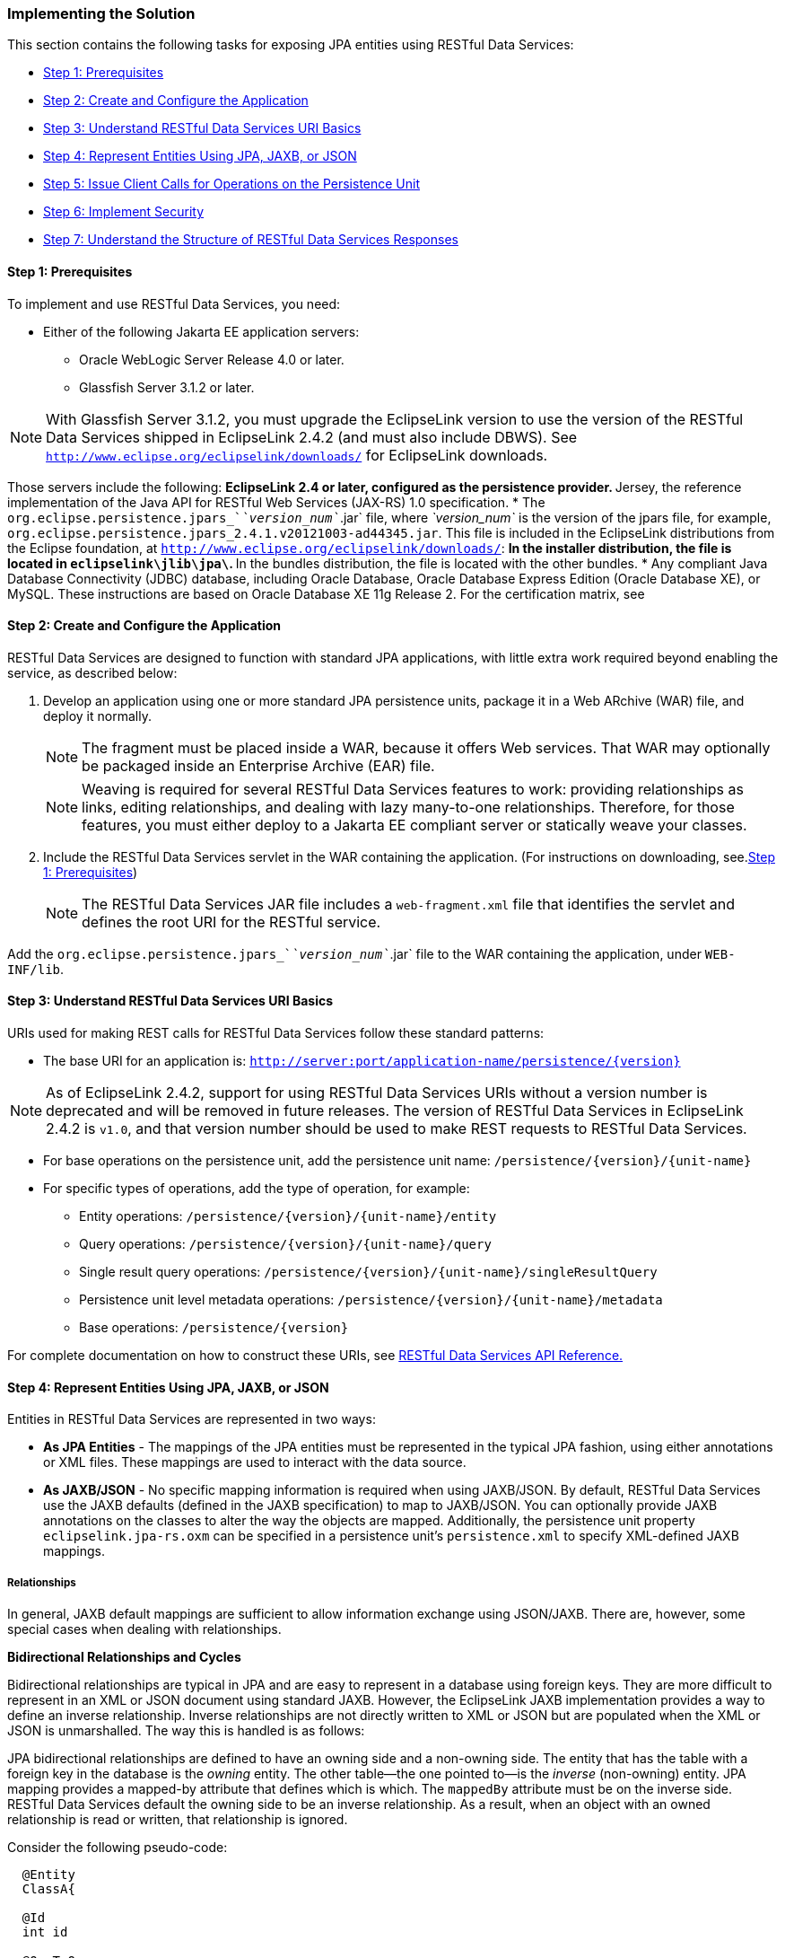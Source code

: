 ///////////////////////////////////////////////////////////////////////////////

    Copyright (c) 2022 Oracle and/or its affiliates. All rights reserved.

    This program and the accompanying materials are made available under the
    terms of the Eclipse Public License v. 2.0, which is available at
    http://www.eclipse.org/legal/epl-2.0.

    This Source Code may also be made available under the following Secondary
    Licenses when the conditions for such availability set forth in the
    Eclipse Public License v. 2.0 are satisfied: GNU General Public License,
    version 2 with the GNU Classpath Exception, which is available at
    https://www.gnu.org/software/classpath/license.html.

    SPDX-License-Identifier: EPL-2.0 OR GPL-2.0 WITH Classpath-exception-2.0

///////////////////////////////////////////////////////////////////////////////
[[RESTJPA002]]
=== Implementing the Solution

This section contains the following tasks for exposing JPA entities
using RESTful Data Services:

* link:#CHDCIBDG[Step 1: Prerequisites]
* link:#CHDGGJJJ[Step 2: Create and Configure the Application]
* link:#CHDBHBAC[Step 3: Understand RESTful Data Services URI Basics]
* link:#CHDBIIFF[Step 4: Represent Entities Using JPA, JAXB, or JSON]
* link:#CHDCIHEG[Step 5: Issue Client Calls for Operations on the Persistence Unit]
* link:#CHDGJEDF[Step 6: Implement Security]
* link:#CHDHGACD[Step 7: Understand the Structure of RESTful Data Services Responses]

[[CHDCIBDG]]

==== Step 1: Prerequisites

To implement and use RESTful Data Services, you need:

* Either of the following Jakarta EE application servers:
** Oracle WebLogic Server Release 4.0 or later.
** Glassfish Server 3.1.2 or later.

NOTE: With Glassfish Server 3.1.2, you must upgrade the EclipseLink version to
use the version of the RESTful Data Services shipped in EclipseLink
2.4.2 (and must also include DBWS). See
`http://www.eclipse.org/eclipselink/downloads/` for EclipseLink
downloads.

Those servers include the following:
** EclipseLink 2.4 or later, configured as the persistence provider.
** Jersey, the reference implementation of the Java API for RESTful Web
Services (JAX-RS) 1.0 specification.
* The `org.eclipse.persistence.jpars_`__`version_num`__`.jar` file,
where _`version_num`_ is the version of the jpars file, for example,
`org.eclipse.persistence.jpars_2.4.1.v20121003-ad44345.jar`. This file
is included in the EclipseLink distributions from the Eclipse
foundation, at `http://www.eclipse.org/eclipselink/downloads/`:
** In the installer distribution, the file is located in
`eclipselink\jlib\jpa\`.
** In the bundles distribution, the file is located with the other
bundles.
* Any compliant Java Database Connectivity (JDBC) database, including
Oracle Database, Oracle Database Express Edition (Oracle Database XE),
or MySQL. These instructions are based on Oracle Database XE 11g Release
2.
For the certification matrix, see

[[CHDGGJJJ]]

==== Step 2: Create and Configure the Application

RESTful Data Services are designed to function with standard JPA
applications, with little extra work required beyond enabling the
service, as described below:

. Develop an application using one or more standard JPA persistence units,
package it in a Web ARchive (WAR) file, and deploy it normally.
+
NOTE: The fragment must be placed inside a WAR, because it offers Web
services. That WAR may optionally be packaged inside an Enterprise
Archive (EAR) file.
+
NOTE: Weaving is required for several RESTful Data Services features to work:
providing relationships as links, editing relationships, and dealing
with lazy many-to-one relationships. Therefore, for those features, you
must either deploy to a Jakarta EE compliant server or statically weave
your classes.
+
. Include the RESTful Data Services servlet in the WAR containing the
application. (For instructions on downloading, see.link:#CHDCIBDG[Step
1: Prerequisites])
+
NOTE: The RESTful Data Services JAR file includes a `web-fragment.xml` file
that identifies the servlet and defines the root URI for the RESTful
service.

Add the `org.eclipse.persistence.jpars_`__`version_num`__`.jar` file to
the WAR containing the application, under `WEB-INF/lib`.

[[CHDBHBAC]]

==== Step 3: Understand RESTful Data Services URI Basics

URIs used for making REST calls for RESTful Data Services follow these
standard patterns:

* The base URI for an application is:
`http://server:port/application-name/persistence/{version}`

NOTE: As of EclipseLink 2.4.2, support for using RESTful Data Services URIs
without a version number is deprecated and will be removed in future
releases. The version of RESTful Data Services in EclipseLink 2.4.2 is
`v1.0`, and that version number should be used to make REST requests to
RESTful Data Services.

* For base operations on the persistence unit, add the persistence unit
name:
`/persistence/{version}/{unit-name}`
* For specific types of operations, add the type of operation, for
example:
** Entity operations: `/persistence/{version}/{unit-name}/entity`
** Query operations: `/persistence/{version}/{unit-name}/query`
** Single result query operations:
`/persistence/{version}/{unit-name}/singleResultQuery`
** Persistence unit level metadata operations:
`/persistence/{version}/{unit-name}/metadata`
** Base operations: `/persistence/{version}`

For complete documentation on how to construct these URIs, see
xref:{relativedir}/restful_jpa004.adoc#RESTJPA004[RESTful Data Services API Reference.]

[[CHDBIIFF]]

==== Step 4: Represent Entities Using JPA, JAXB, or JSON

Entities in RESTful Data Services are represented in two ways:

* *As JPA Entities* - The mappings of the JPA entities must be
represented in the typical JPA fashion, using either annotations or XML
files. These mappings are used to interact with the data source.
* *As JAXB/JSON* - No specific mapping information is required when
using JAXB/JSON. By default, RESTful Data Services use the JAXB defaults
(defined in the JAXB specification) to map to JAXB/JSON. You can
optionally provide JAXB annotations on the classes to alter the way the
objects are mapped. Additionally, the persistence unit property
`eclipselink.jpa-rs.oxm` can be specified in a persistence unit's
`persistence.xml` to specify XML-defined JAXB mappings.

===== Relationships

In general, JAXB default mappings are sufficient to allow information
exchange using JSON/JAXB. There are, however, some special cases when
dealing with relationships.

*Bidirectional Relationships and Cycles*

Bidirectional relationships are typical in JPA and are easy to represent
in a database using foreign keys. They are more difficult to represent
in an XML or JSON document using standard JAXB. However, the EclipseLink
JAXB implementation provides a way to define an inverse relationship.
Inverse relationships are not directly written to XML or JSON but are
populated when the XML or JSON is unmarshalled. The way this is handled
is as follows:

JPA bidirectional relationships are defined to have an owning side and a
non-owning side. The entity that has the table with a foreign key in the
database is the _owning_ entity. The other table--the one pointed to--is
the _inverse_ (non-owning) entity. JPA mapping provides a mapped-by
attribute that defines which is which. The `mappedBy` attribute must be
on the inverse side. RESTful Data Services default the owning side to be
an inverse relationship. As a result, when an object with an owned
relationship is read or written, that relationship is ignored.

Consider the following pseudo-code:

[source,oac_no_warn]
----
  @Entity
  ClassA{
 
  @Id
  int id
 
  @OneToOne
  myB
 
}
 
 
  @Entity
  ClassB{
 
  @Id
  int id
 
  @OneToOne(mappedby="myB")
  myA
 
}
----

If the objects are identified as follows...

* `A1` with `id=1` and `myB = B1`
* `B1` with `id=11` and `myA = A1`

...the following JSON corresponds to those objects:

[source,oac_no_warn]
----
  A {
    id:1
  }
 
  B {
    id:11
    myA: {
      id: 1
    }
  }
----

[[CHDBDBHJ]]

*Passing By Value vs. Passing By Reference*

RESTful Data Services allow relationship objects to be passed either by
value or by reference in the REST request. JSON attributes hold resource
references (see link:#CHDBADFD["Pass By Value"]), while `_relationship`s
have "navigation" links (see link:#CHDFJAII["Pass By Reference"]).

[[CHDBADFD]]

*Pass By Value*

To pass an object by value, create typical JSON or XML that represents
the object. The following JSON passes `myA` by value:

[source,oac_no_warn]
----
  B {
    id:11
    myA {
      id: 1
    }
  }
----

[[CHDFJAII]]

*Pass By Reference*

To pass an object by reference, use a `_link`. The link represents the
RESTful Data Services call necessary to get that object. The following
JSON passes `myA` by reference:

[source,oac_no_warn]
----
  B {
    id:11
    myA {
      _link:{
          href: "http://localhost:8080/app/persistence/v1.0/pu/entity/A/1"
          method: "GET"
          rel: "self"
      }
    }
  }
----

A `link` consists of `href`, `method` and `rel` attributes.

* The `href` (Hypertext REFerence) is the URI of the entity linked to.
The `href` uniquely identifies the linked entity or attribute.
* The `method` identifies the operation the `href` is to be used for.
* The `rel` represents the relationship between the containing entity
and the entity linked to.

Lists can mix and match items represented by reference and by value. The
corresponding entity must exist if an item is represented by reference
in a request; otherwise RESTful Data Services returns an error.

The following example shows JSON that can be sent to RESTful Data
Services as a request, in a regular-expression-like syntax:

[source,oac_no_warn]
----
{
    "numericAttribute": 1
    "stringAttribute": "auction1"
    "dateAttribute": 12-09-16
    "singleRelatedItem": RELATED_ITEM?
      "listRelatedItem":
      {
          RELATED_ITEM*
      }
  }
 
 
  RELATED_ITEM =
 
      {
        "numericAttribute": 11
        "stringAttribute": "myName"
      }
 
  OR
 
      "_link" {
        "rel"="self", 
        "href" = "LINK_HREF", 
        "method"="GET"
     }
----

The following JSON represents an entity called `Auction` with several
directly mapped fields and a collection of an entity called `Bid`.

[source,oac_no_warn]
----
  {
    "description": "Auction 1",
    "endPrice": 0,
    "id": 2,
    "image": "auction1.jpg",
    "name": "A1",
    "sold": false,
    "startPrice": 100,
    "bids": [
      {
        "_link": {
       "href": "http://localhost:8080/eclipselink.jpars.test/persistence/v1.0/auction/entity/Bid/5",
        "method": "GET",
        "rel": "self"
      }
    },
    {
      "_link": {
        "href": "http://localhost:8080/eclipselink.jpars.test/persistence/v1.0/auction/entity/Bid/6",
        "method": "GET",
        "rel": "self"
      }
    }
  ]
  }
----

XML representation mimics the JSON representation. The following is
sample XML for an entity called `Auction`, with several directly mapped
attributes and a list of an entity called `Bid`.

[source,oac_no_warn]
----
<?xml version="1.0" encoding="UTF-8"?>
<Auction>
    <description>Auction 1</description>
    <endPrice>0.0</endPrice>
    <id>2</id>
    <image>auction1.jpg</image>
    <name>A1</name>
    <sold>false</sold>
    <startPrice>100.0</startPrice>
    <bids>
      <_link href="http://localhost:8080/eclipselink.jpars.test/persistence/v1.0/auction/entity/Bid/5" method="GET" rel="self" />
    </bids>
    <bids>
      <_link href="http://localhost:8080/eclipselink.jpars.test/persistence/v1.0/auction/entity/Bid/6" method="GET" rel="self" />
    </bids>
  </Auction> 
----

[[CHDCIHEG]]

==== Step 5: Issue Client Calls for Operations on the Persistence Unit

Clients use HTTP calls to perform operations on persistence units in a
deployed application. The requirements and options for constructing the
calls are described in xref:{relativedir}/restful_jpa004.adoc#RESTJPA004[RESTful Data
Services API Reference.]

[[CHDCDFHG]]

===== Specify Media Format in the Header

This REST interface can handle both XML and JSON representations of
data. The caller is responsible for using HTTP header values to indicate
the format of the content:

* `Content-Type = application/json` indicates that the content being
sent is JSON
* `Content-Type = application/xml` indicates that the content being sent
is XML
* `Accept = application/json` indicates that the expected format of the
result is JSON
* `Accept = application/xml` indicates that the expected format of the
result is XML

If no header value is specified, JSON is used by default. If
`Content-type` is specified and `Accept` is not specified, the returned
format matches the `Content-type` passed in.

NOTE: In many REST utilities, the `Accept` value is defaulted to
`application/xml`. In those cases, you must configure this value
explicitly if you want JSON.


[[CHDGBJGH]]

===== About Logging

Messages related to RESTful Data Services operations are logged to a
logger called `org.eclipse.persistence.jpars`. Most messages are logged
at the `FINE` level. Exception stacks are logged at `FINER`.

Messages related to operations within `EntityManager`s,
`EntityManagerFactory`s and `JAXBContext`s are logged in the same manner
as other EclipseLink logging.

[[CHDGJEDF]]

==== Step 6: Implement Security

Secure RESTful Data Services through typical REST security mechanisms.

[[CHDHGACD]]

==== Step 7: Understand the Structure of RESTful Data Services Responses

The RESTful Data Services response messages, either in XML or in JSON,
contain following categories:

* Basic data types, such as `int`, `double`, `String`, `Integer`,
`Double`, `Boolean`, etc.
* Relationships (links and relationships)

The next sections explain the semantic and syntactic details of each
category of data.

There is also a minor generic difference between the XML and JSON
responses (other than format). The JSON responses do not include the
root name of an entity, while XML responses do. See the `employee`
root/grouping name in the XML response below. The root name is derived
from the name of the entity it represents.

*JSON*

[source,oac_no_warn]
----
{
   "firstName":"John",
   "lastName": "Smith",
   …
}
----

*XML*

[source,oac_no_warn]
----
<?xml version="1.0" encoding="UTF-8"?>
<employee>
   <firstName>John</firstName>
   <lastName>Smith</lastName>
   …
</employee>
----

===== Basic Data Types

In the RESTful Data Services responses, basic data types and primitives
are presented as simple JSON or XML fields. For example:

*JSON*

[source,oac_no_warn]
----
{
   "firstName":"John",
   "lastName": "Smith",
   …
}
----

*XML*

[source,oac_no_warn]
----
<?xml version="1.0" encoding="UTF-8"?>
<employee>
   <firstName>John</firstName>
   <lastName>Smith</lastName>
   …
</employee>
----

===== Links and Relationships

RESTful Data Services operations return all relationships by reference,
with the exception of JPA embeddables and element collections.

The `relationships` are links pointing to the (JPA) relationships of an
entity, such as one-to-one and one-to-many. For example, assume that an
employee has multiple phone numbers (one-to-many). When the employee is
read, the response will contain a relationship link pointing to the
relationship between the employee and the phone entities, plus a list of
the links, with each link pointing to a (unique) phone number that the
employee owns. For example:

[source,oac_no_warn]
----
{
   "firstName": "Jacob",
   "gender": "Male",
   "id": 743627,
   "lastName": "Smith",
   "version": 1,
   "_relationships": [
      {
         "_link": {
            "href": "http://localhost:8080/eclipselink.jpars.test/persistence/hr/entity/Employee/743627/phoneNumbers",
            "rel": "phoneNumbers"
         }
      }
   ],
 
   "phoneNumbers": [
      {
         "_link": {
            "href": "http://localhost:8080/eclipselink.jpars.test/persistence/hr/entity/PhoneNumber/743627+cell",
            "method": "GET",
            "rel": "self"
         }
      },
      {
         "_link": {
            "href": "http://localhost:8080/eclipselink.jpars.test/persistence/hr/entity/PhoneNumber/743627+work",
            "method": "GET",
            "rel": "self"
         }
      }
   ]
}
----

Embedded objects and element collections are strictly privately-owned
(dependent) objects.They have no identity, and there is no cascade
option on an `ElementCollection`. The target objects are always
persisted, merged, and removed with their parent. Therefore, RESTful
Data Services embeds these objects directly in responses, rather than
providing links to them. For example, assume the `Employee` object has
`EmploymentPeriod` defined as `Embedded`. When the `Employee` is read,
the response will contain `EmploymentPeriod` as an embedded object, not
a link to it. Relationships are currently not supported for embedded
attributes. See the example below:

[source,oac_no_warn]
----
{
   "firstName": "John",
   "lastName": "Smith",
 
   "employmentPeriod": {
      "startDate": "2010-04-23T14:12:03.905-04:00",
      "endDate": "2013-01-23T12:00:02.301-04:00",
      "_relationships": []
   },
   ...
}
----

Similarly, element collections are also directly contained in RESTful
Data Services responses as collections, not as links. For example,
assume the `Employee` object has a `"certifications"` attribute defined
as a collection of `Certification` objects. When the `Employee` is read,
the response will contain list of `Certification` objects, not links:

[source,oac_no_warn]
----
{
   "firstName": "John",
   "lastName": "Smith",
   "certifications": [
      {
         "issueDate": "2013-04-23T15:02:23.071-04:00",
         "name": "Java"
      },
      {
         "issueDate": "2010-05-23T11:02:23.033-04:00",
         "name": "Weblogic"
      }
   ],
   ...
}
----
